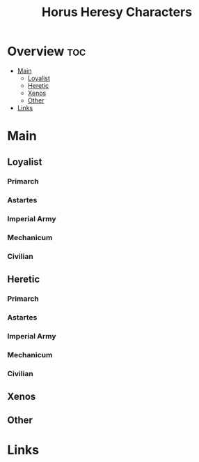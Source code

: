 #+TITLE: Horus Heresy Characters

* Overview :toc:
- [[#main][Main]]
  - [[#loyalist][Loyalist]]
  - [[#heretic][Heretic]]
  - [[#xenos][Xenos]]
  - [[#other][Other]]
- [[#links][Links]]

* Main

** Loyalist

*** Primarch

*** Astartes

*** Imperial Army

*** Mechanicum

*** Civilian

** Heretic

*** Primarch

*** Astartes

*** Imperial Army

*** Mechanicum

*** Civilian
** Xenos

** Other
* Links
